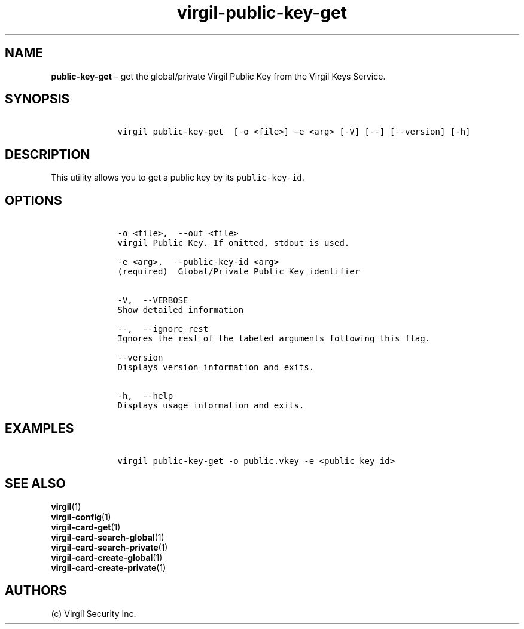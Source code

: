 .\" Automatically generated by Pandoc 1.16.0.2
.\"
.TH "virgil\-public\-key\-get" "1" "June 14, 2016" "Virgil Security CLI (2.0.0)" "Virgil"
.hy
.SH NAME
.PP
\f[B]public\-key\-get\f[] \[en] get the global/private Virgil Public Key
from the Virgil Keys Service.
.SH SYNOPSIS
.IP
.nf
\f[C]
\ \ \ \ virgil\ public\-key\-get\ \ [\-o\ <file>]\ \-e\ <arg>\ [\-V]\ [\-\-]\ [\-\-version]\ [\-h]
\f[]
.fi
.SH DESCRIPTION
.PP
This utility allows you to get a public key by its
\f[C]public\-key\-id\f[].
.SH OPTIONS
.IP
.nf
\f[C]
\ \ \ \ \-o\ <file>,\ \ \-\-out\ <file>
\ \ \ \ virgil\ Public\ Key.\ If\ omitted,\ stdout\ is\ used.

\ \ \ \ \-e\ <arg>,\ \ \-\-public\-key\-id\ <arg>
\ \ \ \ (required)\ \ Global/Private\ Public\ Key\ identifier


\ \ \ \ \-V,\ \ \-\-VERBOSE
\ \ \ \ Show\ detailed\ information

\ \ \ \ \-\-,\ \ \-\-ignore_rest
\ \ \ \ Ignores\ the\ rest\ of\ the\ labeled\ arguments\ following\ this\ flag.

\ \ \ \ \-\-version
\ \ \ \ Displays\ version\ information\ and\ exits.

\ \ \ \ \-h,\ \ \-\-help
\ \ \ \ Displays\ usage\ information\ and\ exits.
\f[]
.fi
.SH EXAMPLES
.IP
.nf
\f[C]
\ \ \ \ virgil\ public\-key\-get\ \-o\ public.vkey\ \-e\ <public_key_id>
\f[]
.fi
.SH SEE ALSO
.PP
\f[B]virgil\f[](1)
.PD 0
.P
.PD
\f[B]virgil\-config\f[](1)
.PD 0
.P
.PD
\f[B]virgil\-card\-get\f[](1)
.PD 0
.P
.PD
\f[B]virgil\-card\-search\-global\f[](1)
.PD 0
.P
.PD
\f[B]virgil\-card\-search\-private\f[](1)
.PD 0
.P
.PD
\f[B]virgil\-card\-create\-global\f[](1)
.PD 0
.P
.PD
\f[B]virgil\-card\-create\-private\f[](1)
.SH AUTHORS
(c) Virgil Security Inc.
